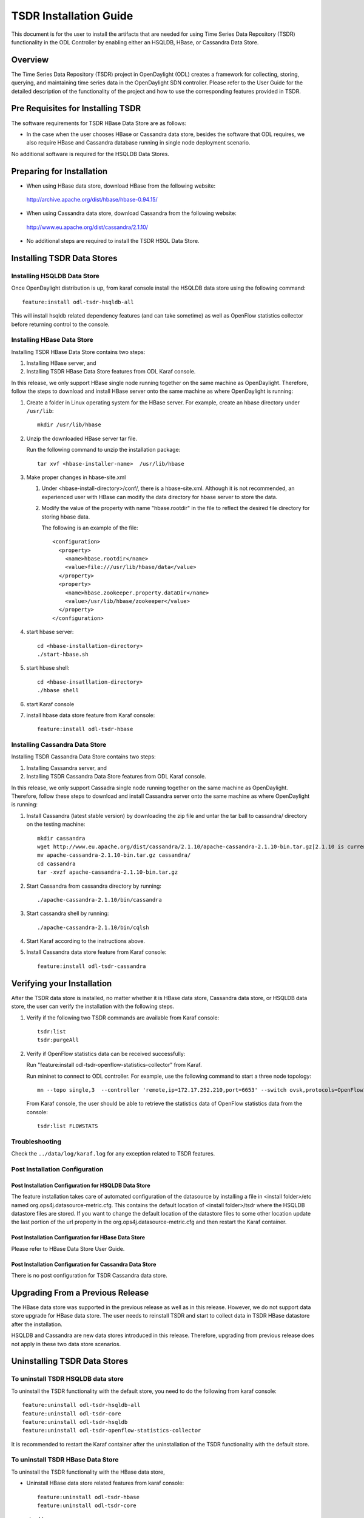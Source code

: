 .. _tsdr-install-guide:

TSDR Installation Guide
=======================

This document is for the user to install the artifacts that are needed
for using Time Series Data Repository (TSDR) functionality in the ODL
Controller by enabling either an HSQLDB, HBase, or Cassandra Data Store.


Overview
--------

The Time Series Data Repository (TSDR) project in OpenDaylight (ODL) creates a framework for collecting, storing, querying, and maintaining time series data in the OpenDaylight SDN controller. Please refer to the User Guide for the detailed description of the functionality of the project and how to use the corresponding features provided in TSDR.

Pre Requisites for Installing TSDR
----------------------------------

The software requirements for TSDR HBase Data Store are as follows:

* In the case when the user chooses HBase or Cassandra data store, besides the software that ODL requires, we also require HBase and Cassandra database running in single node deployment scenario.

No additional software is required for the HSQLDB Data Stores.

Preparing for Installation
--------------------------

* When using HBase data store,  download HBase from the following website:

 http://archive.apache.org/dist/hbase/hbase-0.94.15/

* When using Cassandra data store, download Cassandra from the following website:

 http://www.eu.apache.org/dist/cassandra/2.1.10/

* No additional steps are required to install the TSDR HSQL Data Store.

Installing TSDR Data Stores
---------------------------

Installing HSQLDB Data Store
^^^^^^^^^^^^^^^^^^^^^^^^^^^^

Once OpenDaylight distribution is up, from karaf console install the HSQLDB data store using the following command::

   feature:install odl-tsdr-hsqldb-all

This will install hsqldb related dependency features (and can take sometime) as well as OpenFlow statistics collector before returning control to the console.


Installing HBase Data Store
^^^^^^^^^^^^^^^^^^^^^^^^^^^

Installing TSDR HBase Data Store contains two steps:

#. Installing HBase server, and
#. Installing TSDR HBase Data Store features from ODL Karaf console.

In this release, we only support HBase single node running together on the same machine as OpenDaylight. Therefore, follow the steps to download and install HBase server onto the same machine as where OpenDaylight is running:

#. Create a folder in Linux operating system for the HBase server. For example, create an hbase directory under ``/usr/lib``::

      mkdir /usr/lib/hbase

#. Unzip the downloaded HBase server tar file.

   Run the following command to unzip the installation package::

      tar xvf <hbase-installer-name>  /usr/lib/hbase

#. Make proper changes in hbase-site.xml

   #. Under <hbase-install-directory>/conf/, there is a hbase-site.xml. Although it is not recommended, an experienced user with HBase can modify the data directory for hbase server to store the data.

   #. Modify the value of the property with name "hbase.rootdir" in the file to reflect the desired file directory for storing hbase data.

      The following is an example of the file::

         <configuration>
           <property>
             <name>hbase.rootdir</name>
             <value>file:///usr/lib/hbase/data</value>
           </property>
           <property>
             <name>hbase.zookeeper.property.dataDir</name>
             <value>/usr/lib/hbase/zookeeper</value>
           </property>
         </configuration>

#. start hbase server::

      cd <hbase-installation-directory>
      ./start-hbase.sh

#. start hbase shell::

      cd <hbase-insatllation-directory>
      ./hbase shell

#. start Karaf console

#. install hbase data store feature from Karaf console::

       feature:install odl-tsdr-hbase

Installing Cassandra Data Store
^^^^^^^^^^^^^^^^^^^^^^^^^^^^^^^

Installing TSDR Cassandra Data Store contains two steps:

#. Installing Cassandra server, and
#. Installing TSDR Cassandra Data Store features from ODL Karaf console.

In this release, we only support Cassadra single node running together on the same machine as OpenDaylight. Therefore, follow these steps to download and install Cassandra server onto the same machine as where OpenDaylight is running:

#. Install Cassandra (latest stable version) by downloading the zip file and untar the tar ball to cassandra/ directory on the testing machine::

      mkdir cassandra
      wget http://www.eu.apache.org/dist/cassandra/2.1.10/apache-cassandra-2.1.10-bin.tar.gz[2.1.10 is current stable version, it can vary]
      mv apache-cassandra-2.1.10-bin.tar.gz cassandra/
      cd cassandra
      tar -xvzf apache-cassandra-2.1.10-bin.tar.gz

#. Start Cassandra from cassandra directory by running::

      ./apache-cassandra-2.1.10/bin/cassandra

#. Start cassandra shell by running::

      ./apache-cassandra-2.1.10/bin/cqlsh

#. Start Karaf according to the instructions above.

#. Install Cassandra data store feature from Karaf console::

      feature:install odl-tsdr-cassandra

Verifying your Installation
---------------------------

After the TSDR data store is installed, no matter whether it is HBase data store, Cassandra data store, or HSQLDB data store, the user can verify the installation with the following steps.

#. Verify if the following two TSDR commands are available from Karaf console::

      tsdr:list
      tsdr:purgeAll

#. Verify if OpenFlow statistics data can be received successfully:

   Run "feature:install odl-tsdr-openflow-statistics-collector" from Karaf.

   Run mininet to connect to ODL controller. For example, use the following command to start a three node topology::

         mn --topo single,3  --controller 'remote,ip=172.17.252.210,port=6653' --switch ovsk,protocols=OpenFlow13

   From Karaf console, the user should be able to retrieve the statistics data of OpenFlow statistics data from the console::

         tsdr:list FLOWSTATS

Troubleshooting
^^^^^^^^^^^^^^^

Check the ``../data/log/karaf.log`` for any exception related to TSDR features.

Post Installation Configuration
^^^^^^^^^^^^^^^^^^^^^^^^^^^^^^^

Post Installation Configuration for HSQLDB Data Store
"""""""""""""""""""""""""""""""""""""""""""""""""""""

The feature installation takes care of automated configuration of the datasource by installing a file in <install folder>/etc named org.ops4j.datasource-metric.cfg. This contains the default location of <install folder>/tsdr where the HSQLDB datastore files are stored. If you want to change the default location of the datastore files to some other location update the last portion of the url property in the org.ops4j.datasource-metric.cfg and then restart the Karaf container.

Post Installation Configuration for HBase Data Store
""""""""""""""""""""""""""""""""""""""""""""""""""""

Please refer to HBase Data Store User Guide.

Post Installation Configuration for Cassandra Data Store
""""""""""""""""""""""""""""""""""""""""""""""""""""""""

There is no post configuration for TSDR Cassandra data store.

Upgrading From a Previous Release
---------------------------------

The HBase data store was supported in the previous release as well as in this release. However, we do not support data store upgrade for HBase data store.
The user needs to reinstall TSDR and start to collect data in TSDR HBase datastore after the installation.

HSQLDB and Cassandra are new data stores introduced in this release. Therefore, upgrading from previous release does not apply in these two data store scenarios.

Uninstalling TSDR Data Stores
-----------------------------

To uninstall TSDR HSQLDB data store
^^^^^^^^^^^^^^^^^^^^^^^^^^^^^^^^^^^

To uninstall the TSDR functionality with the default store, you need to do the following from karaf console::

   feature:uninstall odl-tsdr-hsqldb-all
   feature:uninstall odl-tsdr-core
   feature:uninstall odl-tsdr-hsqldb
   feature:uninstall odl-tsdr-openflow-statistics-collector

It is recommended to restart the Karaf container after the uninstallation of the TSDR functionality with the default store.

To uninstall TSDR HBase Data Store
^^^^^^^^^^^^^^^^^^^^^^^^^^^^^^^^^^

To uninstall the TSDR functionality with the HBase data store,

* Uninstall HBase data store related features from karaf console::

     feature:uninstall odl-tsdr-hbase
     feature:uninstall odl-tsdr-core

*  stop hbase server::

      cd <hbase-installation-directory>
      ./stop-hbase.sh

* remove the file directory that contains the HBase server installation::

      rm -r <hbase-installation-directory>

It is recommended to restart the Karaf container after the uninstallation of the TSDR data store.

To uninstall TSDR Cassandra Data Store
^^^^^^^^^^^^^^^^^^^^^^^^^^^^^^^^^^^^^^

To uninstall the TSDR functionality with the Cassandra store,

* uninstall cassandra data store related features following from karaf console::

     feature:uninstall odl-tsdr-cassandra
     feature:uninstall odl-tsdr-core

* stop cassandra database::

     ps auwx | grep cassandra
     sudo kill pid

* remove the cassandra installation files::

     rm <cassandra-installation-directory>

It is recommended to restart the Karaf container after uninstallation of the TSDR data store.

